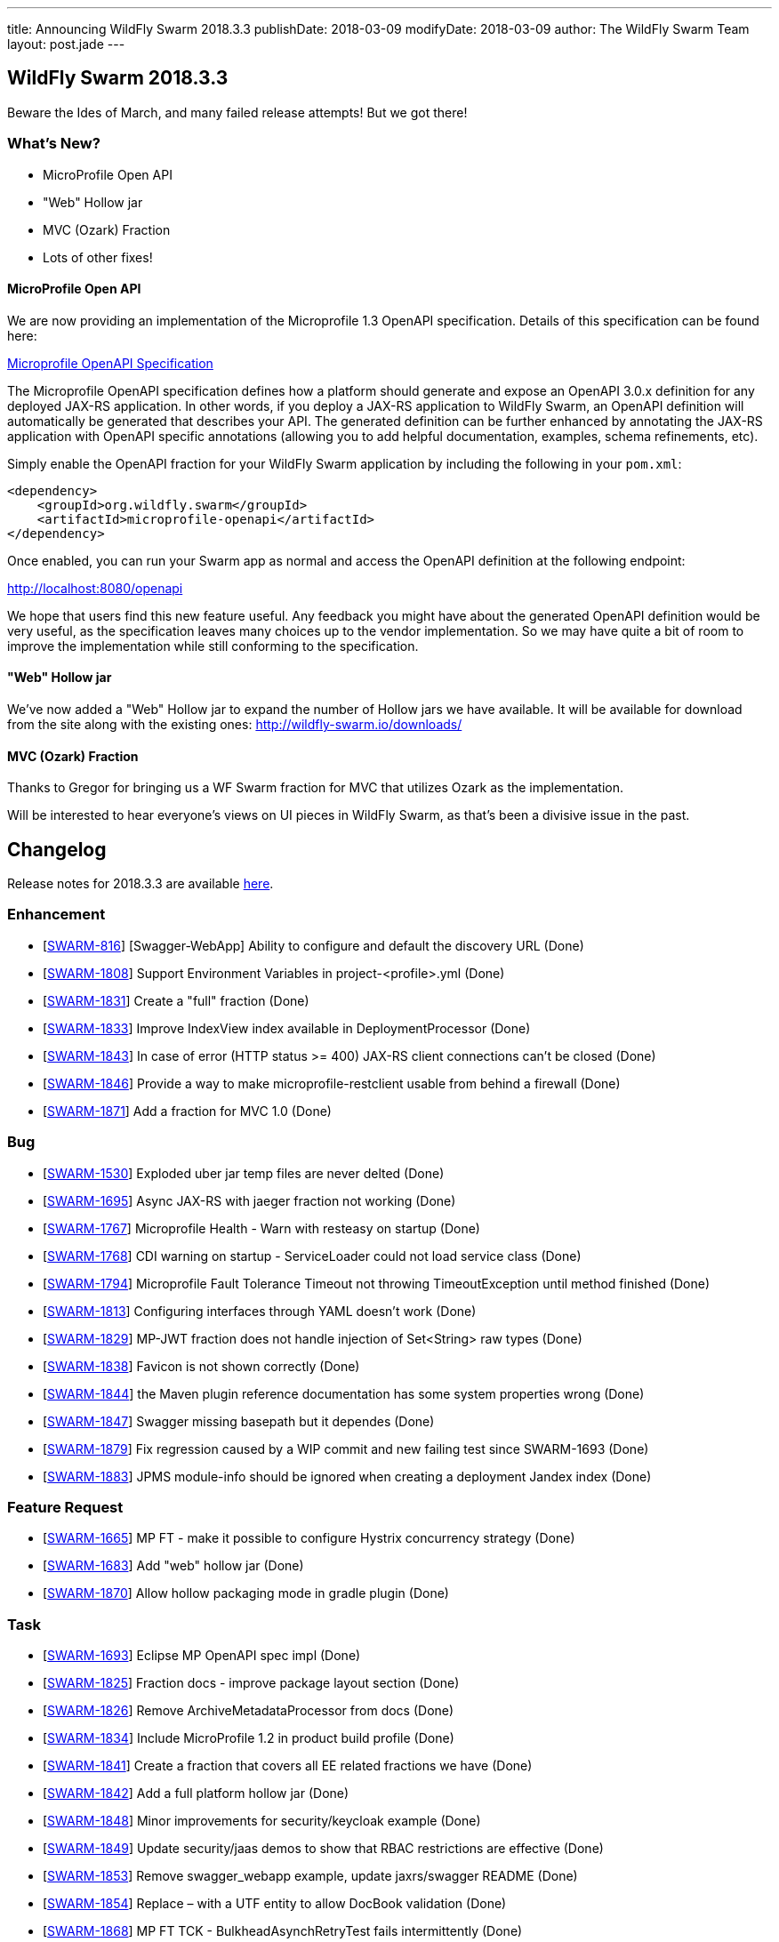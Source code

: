 ---
title: Announcing WildFly Swarm 2018.3.3
publishDate: 2018-03-09
modifyDate: 2018-03-09
author: The WildFly Swarm Team
layout: post.jade
---

== WildFly Swarm 2018.3.3

Beware the Ides of March, and many failed release attempts!
But we got there!

=== What's New?

* MicroProfile Open API
* "Web" Hollow jar
* MVC (Ozark) Fraction
* Lots of other fixes!

++++
<!-- more -->
++++

==== MicroProfile Open API

We are now providing an implementation of the Microprofile 1.3 OpenAPI specification.  Details of
this specification can be found here:

https://github.com/eclipse/microprofile-open-api/blob/master/spec/src/main/asciidoc/microprofile-openapi-spec.adoc[Microprofile OpenAPI Specification]

The Microprofile OpenAPI specification defines how a platform should generate and expose an OpenAPI 3.0.x
definition for any deployed JAX-RS application.  In other words, if you deploy a JAX-RS application to
WildFly Swarm, an OpenAPI definition will automatically be generated that describes your API.  The
generated definition can be further enhanced by annotating the JAX-RS application with OpenAPI specific
annotations (allowing you to add helpful documentation, examples, schema refinements, etc).

Simply enable the OpenAPI fraction for your WildFly Swarm application by including the following in
your `pom.xml`:

```
<dependency>
    <groupId>org.wildfly.swarm</groupId>
    <artifactId>microprofile-openapi</artifactId>
</dependency>
```

Once enabled, you can run your Swarm app as normal and access the OpenAPI definition at the following
endpoint:

http://localhost:8080/openapi[http://localhost:8080/openapi]

We hope that users find this new feature useful.  Any feedback you might have about the generated
OpenAPI definition would be very useful, as the specification leaves many choices up to the vendor
implementation.  So we may have quite a bit of room to improve the implementation while still
conforming to the specification.

==== "Web" Hollow jar

We've now added a "Web" Hollow jar to expand the number of Hollow jars we have available.
It will be available for download from the site along with the existing ones:
http://wildfly-swarm.io/downloads/

==== MVC (Ozark) Fraction

Thanks to Gregor for bringing us a WF Swarm fraction for MVC that utilizes Ozark as the implementation.

Will be interested to hear everyone's views on UI pieces in WildFly Swarm,
as that's been a divisive issue in the past.

== Changelog
Release notes for 2018.3.3 are available https://issues.jboss.org/secure/ReleaseNote.jspa?projectId=12317020&version=12336572[here].

=== Enhancement
* [https://issues.jboss.org/browse/SWARM-816[SWARM-816]] [Swagger-WebApp] Ability to configure and default the discovery URL (Done)
* [https://issues.jboss.org/browse/SWARM-1808[SWARM-1808]] Support Environment Variables in project-<profile>.yml (Done)
* [https://issues.jboss.org/browse/SWARM-1831[SWARM-1831]] Create a "full" fraction (Done)
* [https://issues.jboss.org/browse/SWARM-1833[SWARM-1833]] Improve IndexView index available in DeploymentProcessor (Done)
* [https://issues.jboss.org/browse/SWARM-1843[SWARM-1843]] In case of error (HTTP status >= 400) JAX-RS client connections can't be closed (Done)
* [https://issues.jboss.org/browse/SWARM-1846[SWARM-1846]] Provide a way to make microprofile-restclient usable from behind a firewall (Done)
* [https://issues.jboss.org/browse/SWARM-1871[SWARM-1871]] Add a fraction for MVC 1.0  (Done)

=== Bug
* [https://issues.jboss.org/browse/SWARM-1530[SWARM-1530]] Exploded uber jar temp files are never delted (Done)
* [https://issues.jboss.org/browse/SWARM-1695[SWARM-1695]] Async JAX-RS with jaeger fraction not working (Done)
* [https://issues.jboss.org/browse/SWARM-1767[SWARM-1767]] Microprofile Health - Warn with resteasy on startup (Done)
* [https://issues.jboss.org/browse/SWARM-1768[SWARM-1768]] CDI warning on startup - ServiceLoader could not load service class (Done)
* [https://issues.jboss.org/browse/SWARM-1794[SWARM-1794]] Microprofile Fault Tolerance Timeout not throwing TimeoutException until method finished (Done)
* [https://issues.jboss.org/browse/SWARM-1813[SWARM-1813]] Configuring interfaces through YAML doesn't work (Done)
* [https://issues.jboss.org/browse/SWARM-1829[SWARM-1829]] MP-JWT fraction does not handle injection of Set<String> raw types (Done)
* [https://issues.jboss.org/browse/SWARM-1838[SWARM-1838]] Favicon is not shown correctly (Done)
* [https://issues.jboss.org/browse/SWARM-1844[SWARM-1844]] the Maven plugin reference documentation has some system properties wrong (Done)
* [https://issues.jboss.org/browse/SWARM-1847[SWARM-1847]] Swagger missing basepath but it dependes (Done)
* [https://issues.jboss.org/browse/SWARM-1879[SWARM-1879]] Fix regression caused by a WIP commit and new failing test since SWARM-1693 (Done)
* [https://issues.jboss.org/browse/SWARM-1883[SWARM-1883]] JPMS module-info should be ignored when creating a deployment Jandex index (Done)

=== Feature Request
* [https://issues.jboss.org/browse/SWARM-1665[SWARM-1665]] MP FT - make it possible to configure Hystrix concurrency strategy (Done)
* [https://issues.jboss.org/browse/SWARM-1683[SWARM-1683]] Add "web" hollow jar (Done)
* [https://issues.jboss.org/browse/SWARM-1870[SWARM-1870]] Allow hollow packaging mode in gradle plugin (Done)

=== Task
* [https://issues.jboss.org/browse/SWARM-1693[SWARM-1693]] Eclipse MP OpenAPI spec impl (Done)
* [https://issues.jboss.org/browse/SWARM-1825[SWARM-1825]] Fraction docs - improve package layout section (Done)
* [https://issues.jboss.org/browse/SWARM-1826[SWARM-1826]] Remove ArchiveMetadataProcessor from docs (Done)
* [https://issues.jboss.org/browse/SWARM-1834[SWARM-1834]] Include MicroProfile 1.2 in product build profile (Done)
* [https://issues.jboss.org/browse/SWARM-1841[SWARM-1841]] Create a fraction that covers all EE related fractions we have (Done)
* [https://issues.jboss.org/browse/SWARM-1842[SWARM-1842]] Add a full platform hollow jar (Done)
* [https://issues.jboss.org/browse/SWARM-1848[SWARM-1848]] Minor improvements for security/keycloak example (Done)
* [https://issues.jboss.org/browse/SWARM-1849[SWARM-1849]] Update security/jaas demos to show that RBAC restrictions are effective (Done)
* [https://issues.jboss.org/browse/SWARM-1853[SWARM-1853]] Remove swagger_webapp example, update jaxrs/swagger README (Done)
* [https://issues.jboss.org/browse/SWARM-1854[SWARM-1854]] Replace &ndash; with a UTF entity to allow DocBook validation (Done)
* [https://issues.jboss.org/browse/SWARM-1868[SWARM-1868]] MP FT TCK - BulkheadAsynchRetryTest fails intermittently (Done)
* [https://issues.jboss.org/browse/SWARM-1874[SWARM-1874]] update SSO booster to include a workaround for CLOUD-2195 (Done)

== Resources

Per usual, we tend to hang out on `irc.freenode.net` in `#wildfly-swarm`.

All bug and feature-tracking is kept in http://issues.jboss.org/browse/SWARM[JIRA].

Examples are available in https://github.com/wildfly-swarm/wildfly-swarm-examples/tree/2018.3.0

Documentation for this release is available:

* link:http://docs.wildfly-swarm.io/2018.3.3/[Documentation]

== Thank you, Contributors!

We appreciate all of our contributors since the last release:

=== Core
* John
* Aaron Anderson
* Heiko Braun
* Ken Finnigan
* Juan Gonzalez
* François JACQUES
* Martin Kouba
* Pavol Loffay
* Scott M Stark
* Juraci Paixão Kröhling
* Tomas Radej
* Marc Savy
* Michał Szynkiewicz
* Ladislav Thon
* Gregor Tudan
* Eric Wittmann
